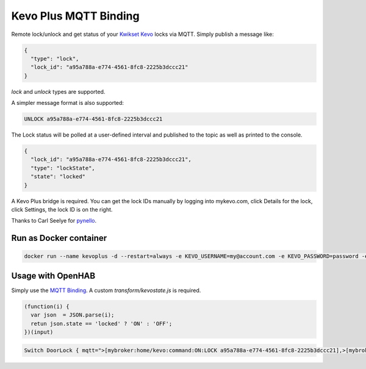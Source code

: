Kevo Plus MQTT Binding
=======

Remote lock/unlock and get status of your `Kwikset Kevo <https://www.kwikset.com/kevo/plus>`_ locks via MQTT. Simply publish a message like:

.. code:: JSON

  {
    "type": "lock",
    "lock_id": "a95a788a-e774-4561-8fc8-2225b3dccc21"
  }

`lock` and `unlock` types are supported.

A simpler message format is also supported:

.. code:: TEXT

  UNLOCK a95a788a-e774-4561-8fc8-2225b3dccc21

The Lock status will be polled at a user-defined interval and published to the topic as well as printed to the console.

.. code:: JSON

  {
    "lock_id": "a95a788a-e774-4561-8fc8-2225b3dccc21",
    "type": "lockState",
    "state": "locked"
  }

A Kevo Plus bridge is required. You can get the lock IDs manually by logging into mykevo.com, click Details for the lock, click Settings, the lock ID is on the right.

Thanks to Carl Seelye for `pynello <https://github.com/cseelye/pykevoplus>`_.

Run as Docker container
-----------

.. code:: bash

  docker run --name kevoplus -d --restart=always -e KEVO_USERNAME=my@account.com -e KEVO_PASSWORD=password -e KEVO_REFRESH_INTERVAL=500 -e KEVO_LOCK_ID=a95a788a-e774-4561-8fc8-2225b3dccc21 -e MQTT_TOPIC=home/kevo -e MQTT_BROKER=localhost kevo-mqtt:latest

Usage with OpenHAB
-----------

Simply use the `MQTT Binding <http://docs.openhab.org/addons/bindings/mqtt1/readme.html>`_. A custom `transform/kevostate.js` is required.

.. code:: JAVASCRIPT

  (function(i) {
    var json  = JSON.parse(i);
    retun json.state == 'locked' ? 'ON' : 'OFF';
  })(input)

.. code:: TEXT

  Switch DoorLock { mqtt=">[mybroker:home/kevo:command:ON:LOCK a95a788a-e774-4561-8fc8-2225b3dccc21],>[mybroker:home/kevo:command:OFF:UNLOCK a95a788a-e774-4561-8fc8-2225b3dccc21],<[mybroker:home/kevo:state:JS(kevostate.js)" }
